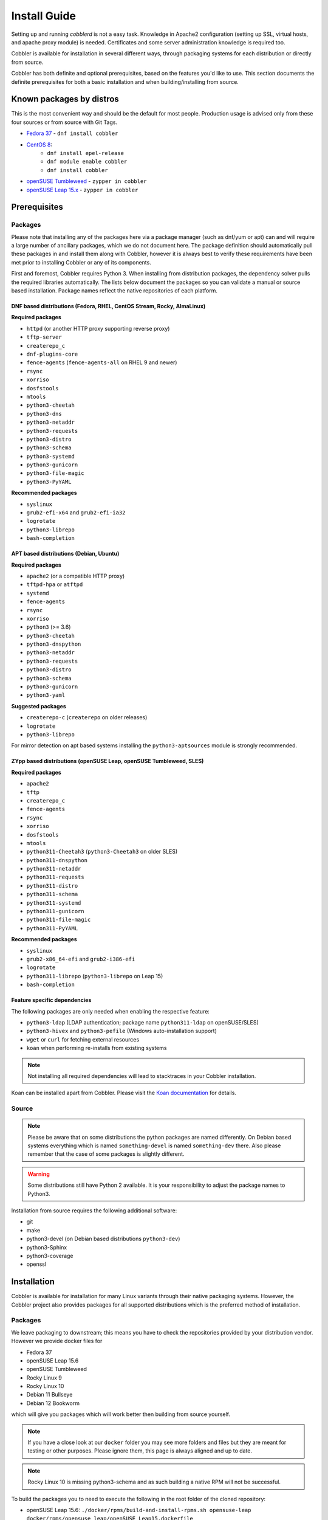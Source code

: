 ***********************************
Install Guide
***********************************

Setting up and running `cobblerd` is not a easy task. Knowledge in Apache2 configuration (setting up SSL, virtual hosts,
and apache proxy module) is needed. Certificates and some server administration knowledge is required too.

Cobbler is available for installation in several different ways, through packaging systems for each distribution or
directly from source.

Cobbler has both definite and optional prerequisites, based on the features you'd like to use. This section documents
the definite prerequisites for both a basic installation and when building/installing from source.

Known packages by distros
#########################

This is the most convenient way and should be the default for most people. Production usage is advised only from these
four sources or from source with Git Tags.

- `Fedora 37 <https://src.fedoraproject.org/rpms/cobbler>`_ - ``dnf install cobbler``
- `CentOS 8 <https://src.fedoraproject.org/rpms/cobbler>`_:
    - ``dnf install epel-release``
    - ``dnf module enable cobbler``
    - ``dnf install cobbler``
- `openSUSE Tumbleweed <https://software.opensuse.org/package/cobbler>`_ - ``zypper in cobbler``
- `openSUSE Leap 15.x <https://software.opensuse.org/package/cobbler>`_ - ``zypper in cobbler``

.. _install-prerequisites:

Prerequisites
#############

Packages
========

Please note that installing any of the packages here via a package manager (such as dnf/yum or apt) can and will require
a large number of ancillary packages, which we do not document here. The package definition should automatically pull
these packages in and install them along with Cobbler, however it is always best to verify these requirements have been
met prior to installing Cobbler or any of its components.

First and foremost, Cobbler requires Python 3. When installing from distribution
packages, the dependency solver pulls the required libraries automatically. The
lists below document the packages so you can validate a manual or source based
installation. Package names reflect the native repositories of each platform.

DNF based distributions (Fedora, RHEL, CentOS Stream, Rocky, AlmaLinux)
----------------------------------------------------------------------

**Required packages**

- ``httpd`` (or another HTTP proxy supporting reverse proxy)
- ``tftp-server``
- ``createrepo_c``
- ``dnf-plugins-core``
- ``fence-agents`` (``fence-agents-all`` on RHEL 9 and newer)
- ``rsync``
- ``xorriso``
- ``dosfstools``
- ``mtools``
- ``python3-cheetah``
- ``python3-dns``
- ``python3-netaddr``
- ``python3-requests``
- ``python3-distro``
- ``python3-schema``
- ``python3-systemd``
- ``python3-gunicorn``
- ``python3-file-magic``
- ``python3-PyYAML``

**Recommended packages**

- ``syslinux``
- ``grub2-efi-x64`` and ``grub2-efi-ia32``
- ``logrotate``
- ``python3-librepo``
- ``bash-completion``

APT based distributions (Debian, Ubuntu)
----------------------------------------

**Required packages**

- ``apache2`` (or a compatible HTTP proxy)
- ``tftpd-hpa`` or ``atftpd``
- ``systemd``
- ``fence-agents``
- ``rsync``
- ``xorriso``
- ``python3`` (>= 3.6)
- ``python3-cheetah``
- ``python3-dnspython``
- ``python3-netaddr``
- ``python3-requests``
- ``python3-distro``
- ``python3-schema``
- ``python3-gunicorn``
- ``python3-yaml``

**Suggested packages**

- ``createrepo-c`` (``createrepo`` on older releases)
- ``logrotate``
- ``python3-librepo``

For mirror detection on apt based systems installing the ``python3-aptsources``
module is strongly recommended.

ZYpp based distributions (openSUSE Leap, openSUSE Tumbleweed, SLES)
-------------------------------------------------------------------

**Required packages**

- ``apache2``
- ``tftp``
- ``createrepo_c``
- ``fence-agents``
- ``rsync``
- ``xorriso``
- ``dosfstools``
- ``mtools``
- ``python311-Cheetah3`` (``python3-Cheetah3`` on older SLES)
- ``python311-dnspython``
- ``python311-netaddr``
- ``python311-requests``
- ``python311-distro``
- ``python311-schema``
- ``python311-systemd``
- ``python311-gunicorn``
- ``python311-file-magic``
- ``python311-PyYAML``

**Recommended packages**

- ``syslinux``
- ``grub2-x86_64-efi`` and ``grub2-i386-efi``
- ``logrotate``
- ``python311-librepo`` (``python3-librepo`` on Leap 15)
- ``bash-completion``

Feature specific dependencies
-----------------------------

The following packages are only needed when enabling the respective feature:

- ``python3-ldap`` (LDAP authentication; package name ``python311-ldap`` on
  openSUSE/SLES)
- ``python3-hivex`` and ``python3-pefile`` (Windows auto-installation support)
- ``wget`` or ``curl`` for fetching external resources
- ``koan`` when performing re-installs from existing systems

.. note::
   Not installing all required dependencies will lead to stacktraces in your
   Cobbler installation.

Koan can be installed apart from Cobbler. Please visit the
`Koan documentation <https://koan.readthedocs.io/en/latest/>`_ for details.

Source
======

.. note::
   Please be aware that on some distributions the python packages are named differently. On Debian based systems
   everything which is named ``something-devel`` is named ``something-dev`` there. Also please remember that the case of
   some packages is slightly different.

.. warning::
   Some distributions still have Python 2 available. It is your responsibility to adjust the package names to Python3.

Installation from source requires the following additional software:

- git
- make
- python3-devel (on Debian based distributions ``python3-dev``)
- python3-Sphinx
- python3-coverage
- openssl


Installation
############

Cobbler is available for installation for many Linux variants through their native packaging systems. However, the
Cobbler project also provides packages for all supported distributions which is the preferred method of installation.

Packages
========

We leave packaging to downstream; this means you have to check the repositories provided by your distribution vendor.
However we provide docker files for

- Fedora 37
- openSUSE Leap 15.6
- openSUSE Tumbleweed
- Rocky Linux 9
- Rocky Linux 10
- Debian 11 Bullseye
- Debian 12 Bookworm

which will give you packages which will work better then building from source yourself.

.. note:: If you have a close look at our ``docker`` folder you may see more folders and files but they are meant for
          testing or other purposes. Please ignore them, this page is always aligned and up to date.

.. note:: Rocky Linux 10 is missing python3-schema and as such building a native RPM will not be successful.

To build the packages you to need to execute the following in the root folder of the cloned repository:

- openSUSE Leap 15.6: ``./docker/rpms/build-and-install-rpms.sh opensuse-leap docker/rpms/opensuse_leap/openSUSE_Leap15.dockerfile``
- Fedora 37: ``./docker/rpms/build-and-install-rpms.sh fc41 docker/rpms/Fedora_41/Fedora41.dockerfile``
- Rocky Linux 9: ``./docker/rpms/build-and-install-rpms.sh rl9 docker/rpms/Rocky_Linux_9/Rocky_Linux_9.dockerfile``
- Rocky Linux 10: ``./docker/rpms/build-and-install-rpms.sh rl10 docker/rpms/Rocky_Linux_10/Rocky_Linux_10.dockerfile``
- Debian 11: ``./docker/debs/build-and-install-debs.sh deb11 docker/debs/Debian_11/Debian11.dockerfile``
- Debian 12: ``./docker/debs/build-and-install-debs.sh deb12 docker/debs/Debian_12/Debian12.dockerfile``

After executing the scripts you should have one folder owned by ``root`` which was created during the build. It is
either called ``rpm-build`` or ``deb-build``. In these directories you should find the built packages. They are
obviously unsigned and thus will generate warnings in relation to that fact.

Packages from source
====================

For some platforms it's also possible to build packages directly from the source tree.

RPM
###

.. code-block:: shell

    $ make rpms
    ... (lots of output) ...
    Wrote: /path/to/cobbler/rpm-build/cobbler-3.0.0-1.fc20.src.rpm
    Wrote: /path/to/cobbler/rpm-build/cobbler-3.0.0-1.fc20.noarch.rpm
    Wrote: /path/to/cobbler/rpm-build/koan-3.0.0-1.fc20.noarch.rpm
    Wrote: /path/to/cobbler/rpm-build/cobbler-web-3.0.0-1.fc20.noarch.rpm

As you can see, an RPM is output for each component of Cobbler, as well as a source RPM. This command was run on a
system running Fedora 20, hence the fc20 in the RPM name - this will be different based on the distribution you're
running.

DEB
###

To install Cobbler from source on a Debian-Based system, the following steps need to be made (tested on Debian Buster):

.. code-block:: shell

    $ a2enmod proxy
    $ a2enmod proxy_http
    $ a2enmod rewrite

    $ ln -s /srv/tftp /var/lib/tftpboot

    $ systemctl restart apache2
    $ make debs

Change all ``/var/www/cobbler`` in ``/etc/apache2/conf.d/cobbler.conf`` to ``/usr/share/cobbler/webroot/``
Init script:

- add Required-Stop line
- path needs to be ``/usr/local/...`` or fix the install location

Pip
###

While this installation method is not recommended, since Cobbler is a Python-Project, you can install Cobbler with
``pip`` (the Python Package manager). To do so please follow the following steps:

.. note::
   Cobbler will never be compatible with virtual environments that don't inherit from the system due to dependencies
   like ``dnf`` (`PyPi Link <https://pypi.org/project/dnf/>`_)

Additional dependencies needed for installation via pip:

- python-pip
- openldap2 (with devel and client subpackages)
- cyrus-sasl development headers

Installation process:

#. Please ensure that the system-level dependencies mentioned in :ref:`install-prerequisites` are available.
#. Ensure that additional system-level dependencies for pip-installation are available.
#. Install Pip (in case you haven't automatically done so)
#. Install Cobbler with pip: ``pip install --break-system-packages git+https://github.com/cobbler/cobbler.git``
#. Move all required files and folders into place with ``cobblerd setup``

Example with a minimal openSUSE Tumbleweed container:

.. code-block:: shell

   $ zypper in -y gcc git python3-devel fence-agents rsync syslinux python3-gunicorn createrepo_c ipmitool python3-gunicorn cyrus-sasl-devel python3-legacycrypt systemd-devel mtools dosfstools python3-pip openldap2-devel openldap2 openldap2-client
   $ pip install --break-system-packages git+https://github.com/cobbler/cobbler.git
   $ cobblerd setup

Multi-Build
###########

In the repository root there is a file called ``docker-compose.yml``. If you have ``docker-compose`` installed you may
use that to build packages for multiple distros on a single run. Just execute:

.. code-block:: shell

   $ docker-compose up -d

After some time all containers expect one should be exited and you should see two new folders owned by ``root`` called
``rpm-build`` and ``deb-build``. The leftover docker container is meant to be used for testing and playing, if you don't
require this playground you may just clean up with:

.. code-block:: shell

   $ docker-compose down

Source
######

.. warning:: Cobbler is not suited to be run outside of custom paths or being installed into a virtual environment. We
             are working hard to get there but it is not possible yet. If you try this and it works, please report to
             our GitHub repository and tell us what is left to support this conveniently.


Installation
============

The latest source code is available through git:

.. code-block:: shell

    $ git clone https://github.com/cobbler/cobbler.git
    $ cd cobbler

The release30 branch corresponds to the official release version for the 3.0.x series. The main branch is the
development series.

When building from source, make sure you have the correct prerequisites. The Makefile uses a script called
`distro_build_configs.sh` which sets the correct environment variables. Be sure to source it if you do not use the
Makefile.

If all prerequisites are met, you can install Cobbler with the following command:

.. code-block:: shell

    $ make install

This command will rewrite all configuration files on your system if you have an existing installation of Cobbler
(whether it was installed via packages or from an older source tree).

To preserve your existing configuration files, snippets and automatic installation files, run this command:

.. code-block:: shell

    $ make devinstall

To install Cobbler, finish the installation in any of both cases, use these steps:

#. Copy the systemd service file for `cobblerd` from ``/etc/cobbler/cobblerd.service`` to your systemd unit directory
   (``/etc/systemd/system``).
#. Install ``python3-gunicorn`` or the package responsible for your distro.
#. Take the systemd service file ``cobblerd-gunicorn-service`` and copy it into your unit directory.
#. Enable the proxy module of Apache2 (``a2enmod proxy`` or something similar) if not enabled.
#. Restart Apache, ``cobblerd`` and ``cobblerd-gunicorn``.

.. note:: Depending on your distributions FHS implementation you might need to adjust ``ExecStart`` from
          ``/usr/bin/cobblerd`` to ``/usr/local/bin/cobblerd`` in the ``cobblerd.service`` file.

Be advised that we don't copy the service file into the correct directory and that the path to the binary may be wrong
depending on the location of the binary on your system. Do this manually and then you should be good to go. The same is
valid for the Apache webserver config.

Uninstallation
==============

#. Stop the ``cobblerd`` and ``apache2`` daemon
#. Remove Cobbler related files from the following paths:

   #. ``/usr/lib/python3.x/site-packages/cobbler/``
   #. ``/etc/apache2/``
   #. ``/etc/cobbler/``
   #. ``/etc/systemd/system/``
   #. ``/usr/local/bin/``
   #. ``/var/lib/cobbler/``
   #. ``/var/log/cobbler/``

#. Do a ``systemctl daemon-reload``.

.. _relocating-your-installation:

Relocating your installation
############################

Often folks don't have a very large ``/var`` partition, which is what Cobbler uses by default for mirroring install
trees and the like.

You'll notice you can reconfigure the webdir location just by going into ``/etc/cobbler/settings.yaml``, but it's not
the best way to do things -- especially as the packaging process does include some files and directories in the stock
path. This means that, for upgrades and the like, you'll be breaking things somewhat. Rather than attempting to
reconfigure Cobbler, your Apache configuration, your file permissions, and your SELinux rules, the recommended course of
action is very simple.

1. Copy everything you have already in ``/var/www/cobbler`` to another location -- for instance, ``/opt/cobbler_data``
2. Now just create a symlink or bind mount at ``/var/www/cobbler`` that points to ``/opt/cobbler_data``.

Done. You're up and running.

If you decided to access Cobbler's data store over NFS (not recommended) you really want to mount NFS on
``/var/www/cobbler`` with SELinux context passed in as a parameter to mount versus the symlink. You may also have to
deal with problems related to rootsquash. However if you are making a mirror of a Cobbler server for a multi-site setup,
mounting read only is OK there.

Also Note: ``/var/lib/cobbler`` can not live on NFS, as this interferes with locking ("flock") Cobbler does around it's
storage files.
